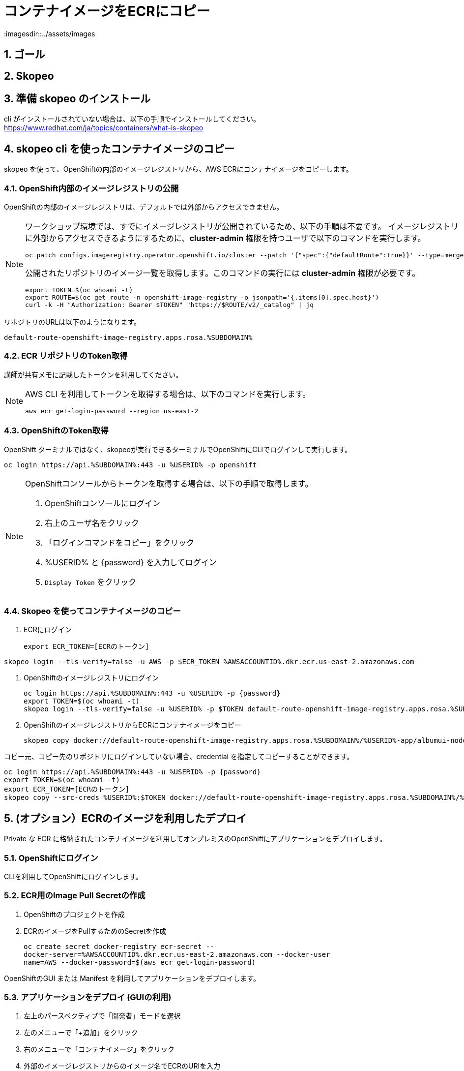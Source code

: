 = コンテナイメージをECRにコピー
:imagesdir::../assets/images
:sectnums:
:sectnumlevels: 4


== ゴール

== Skopeo



== 準備 skopeo のインストール

cli がインストールされていない場合は、以下の手順でインストールしてください。
https://www.redhat.com/ja/topics/containers/what-is-skopeo


== skopeo cli を使ったコンテナイメージのコピー

skopeo を使って、OpenShiftの内部のイメージレジストリから、AWS ECRにコンテナイメージをコピーします。

=== OpenShift内部のイメージレジストリの公開

OpenShiftの内部のイメージレジストリは、デフォルトでは外部からアクセスできません。

[NOTE]
====
ワークショップ環境では、すでにイメージレジストリが公開されているため、以下の手順は不要です。
イメージレジストリに外部からアクセスできるようにするために、*cluster-admin* 権限を持つユーザで以下のコマンドを実行します。

[.console-input]
[source,bash]
----
oc patch configs.imageregistry.operator.openshift.io/cluster --patch '{"spec":{"defaultRoute":true}}' --type=merge
----

公開されたリポジトリのイメージ一覧を取得します。このコマンドの実行には *cluster-admin* 権限が必要です。

[.console-input]
[source,bash]
----
export TOKEN=$(oc whoami -t)
export ROUTE=$(oc get route -n openshift-image-registry -o jsonpath='{.items[0].spec.host}')
curl -k -H "Authorization: Bearer $TOKEN" "https://$ROUTE/v2/_catalog" | jq 
----
====

リポジトリのURLは以下のようになります。
----
default-route-openshift-image-registry.apps.rosa.%SUBDOMAIN%
----


=== ECR リポジトリのToken取得

講師が共有メモに記載したトークンを利用してください。

[NOTE]
====
AWS CLI を利用してトークンを取得する場合は、以下のコマンドを実行します。

[.console-input]
[source,bash]
----
aws ecr get-login-password --region us-east-2
----
====

=== OpenShiftのToken取得

OpenShift ターミナルではなく、skopeoが実行できるターミナルでOpenShiftにCLIでログインして実行します。

[.console-input]
[source,bash]
----
oc login https://api.%SUBDOMAIN%:443 -u %USERID% -p openshift
----

[NOTE]
====
OpenShiftコンソールからトークンを取得する場合は、以下の手順で取得します。

. OpenShiftコンソールにログイン
. 右上のユーザ名をクリック
. 「ログインコマンドをコピー」をクリック
. %USERID% と {password} を入力してログイン
. `Display Token` をクリック
====

=== Skopeo を使ってコンテナイメージのコピー

. ECRにログイン
+
[.console-input]
[source,bash]
----
export ECR_TOKEN=[ECRのトークン]
----
[.console-input]
[source,bash]
----
skopeo login --tls-verify=false -u AWS -p $ECR_TOKEN %AWSACCOUNTID%.dkr.ecr.us-east-2.amazonaws.com
----

. OpenShiftのイメージレジストリにログイン
+
[.console-input]
[source,bash]
----
oc login https://api.%SUBDOMAIN%:443 -u %USERID% -p {password}
export TOKEN=$(oc whoami -t)
skopeo login --tls-verify=false -u %USERID% -p $TOKEN default-route-openshift-image-registry.apps.rosa.%SUBDOMAIN%
----
+
. OpenShiftのイメージレジストリからECRにコンテナイメージをコピー
+
[.console-input]
[source,bash]
----
skopeo copy docker://default-route-openshift-image-registry.apps.rosa.%SUBDOMAIN%/%USERID%-app/albumui-nodejs docker://%AWSACCOUNTID%.dkr.ecr.us-east-2.amazonaws.com/%USERID%/albumui:latest
----

// ##########
// skopeo login --tls-verify=false -u AWS -p `aws ecr get-login-password --region us-east-2` 654654224671.dkr.ecr.us-east-2.amazonaws.com

// skopeo copy docker://default-route-openshift-image-registry.apps.rosa.rosa-lcghp.zs4d.p3.openshiftapps.com:443/user03-app/album-api:latest docker://654654224671.dkr.ecr.us-east-2.amazonaws.com/album/albumui:latest

// ##########

コピー元、コピー先のリポジトリにログインしていない場合、credential を指定してコピーすることができます。

[.console-input]
[source,bash]
----
oc login https://api.%SUBDOMAIN%:443 -u %USERID% -p {password}
export TOKEN=$(oc whoami -t)
export ECR_TOKEN=[ECRのトークン]
skopeo copy --src-creds %USERID%:$TOKEN docker://default-route-openshift-image-registry.apps.rosa.%SUBDOMAIN%/%USERID%-app/albumui --dest-creds AWS:$ECR_TOKEN docker://%AWSACCOUNTID%.dkr.ecr.us-east-2.amazonaws.com/album/albumui:latest
----


== (オプション）ECRのイメージを利用したデプロイ

Private な ECR に格納されたコンテナイメージを利用してオンプレミスのOpenShiftにアプリケーションをデプロイします。

=== OpenShiftにログイン

CLIを利用してOpenShiftにログインします。


=== ECR用のImage Pull Secretの作成

. OpenShiftのプロジェクトを作成
. ECRのイメージをPullするためのSecretを作成
+
[.console-input]
[source,bash]
----
oc create secret docker-registry ecr-secret --
docker-server=%AWSACCOUNTID%.dkr.ecr.us-east-2.amazonaws.com --docker-user
name=AWS --docker-password=$(aws ecr get-login-password)
----


OpenShiftのGUI または Manifest を利用してアプリケーションをデプロイします。

=== アプリケーションをデプロイ (GUIの利用)

. 左上のパースペクティブで「開発者」モードを選択
. 左のメニューで「+追加」をクリック
. 右のメニューで「コンテナイメージ」をクリック
. 外部のイメージレジストリからのイメージ名でECRのURIを入力
+
`%AWSACCOUNTID%.dkr.ecr.us-east-2.amazonaws.com/album/albumui:latest`
+
. 画面下部の「作成」ボタンをクリック

=== アプリケーションのデプロイ(Manifestの利用)

. Deploymentのマニフェストファイルを作成して適用
+
[.console-input]
[source,bash]
----
oc create deployment albumui --image=%AWSACCOUNTID%.dkr.ecr.us-east-2.amazonaws.com/album/albumui:latest --dry-run=client -o yaml > deployment-albumui.yaml

oc apply -f deployment-albumui.yaml
----
+
. Serviceのマニフェストを作成して適用
+
[.console-input]
[source,bash]
----
oc create service clusterip albumui --tcp=8080 --dry-run=client -o yaml > service-albumui.yaml

oc apply -f service-albumui.yaml
----
+
. Routeのマニフェストを作成して適用
+
[.console-input]
[source,bash]
----
oc create route edge albumui --service=albumui --port 8080 --dry-run=client -o yaml > route-albumui.yaml
oc apply -f route-albumui.yaml
----
